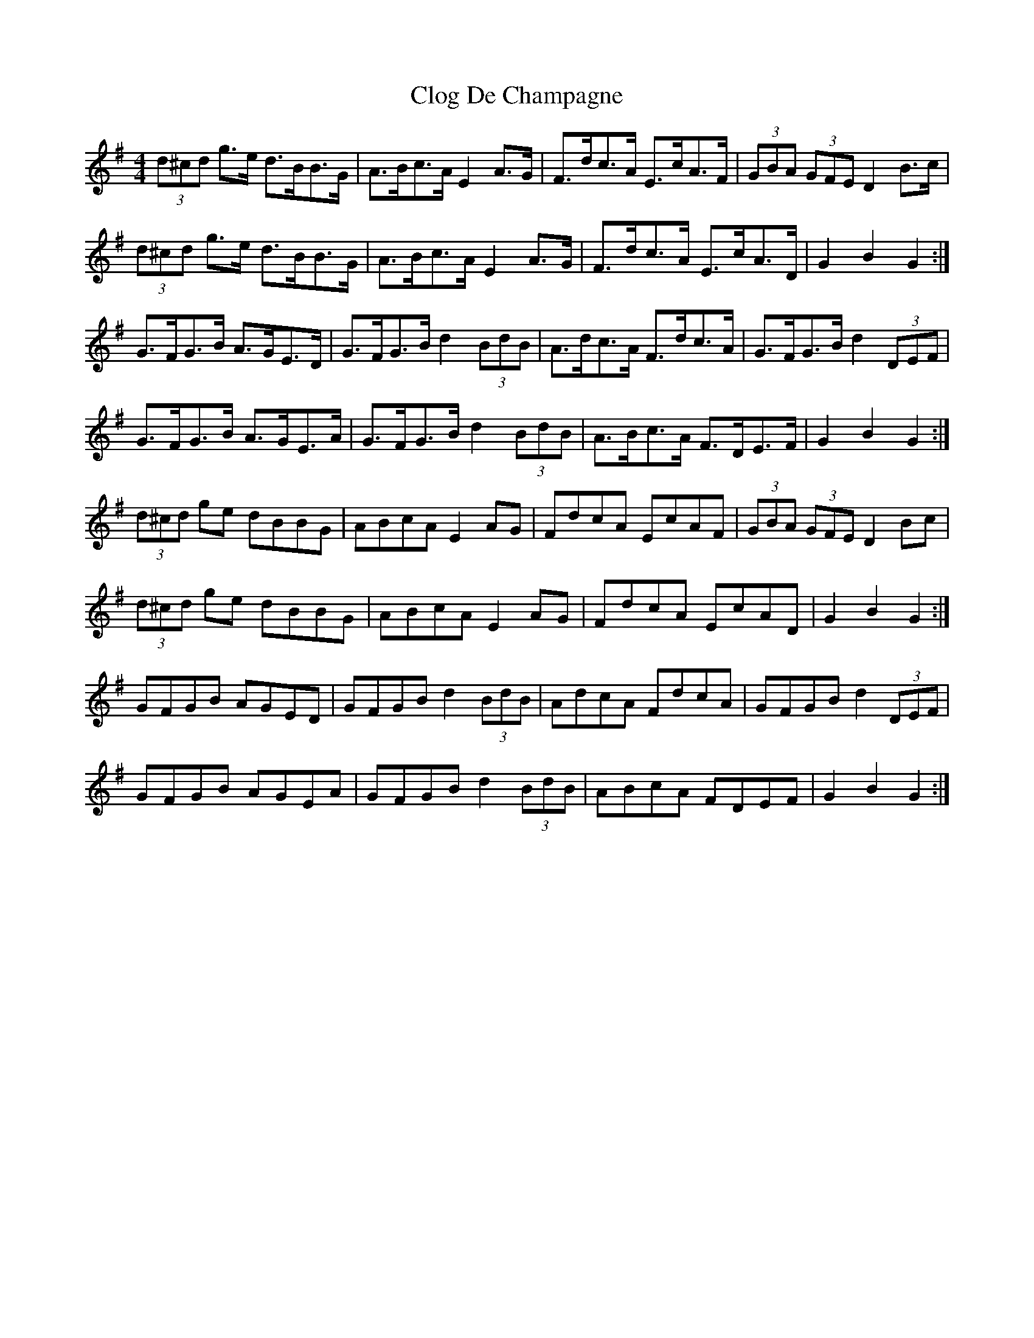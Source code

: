 X: 7400
T: Clog De Champagne
R: barndance
M: 4/4
K: Gmajor
(3d^cd g>e d>BB>G|A>Bc>A E2 A>G|F>dc>A E>cA>F|(3GBA (3GFE D2 B>c|
(3d^cd g>e d>BB>G|A>Bc>A E2 A>G|F>dc>A E>cA>D|G2 B2 G2:|
G>FG>B A>GE>D|G>FG>B d2 (3BdB|A>dc>A F>dc>A|G>FG>B d2 (3DEF|
G>FG>B A>GE>A|G>FG>B d2 (3BdB|A>Bc>A F>DE>F|G2 B2 G2:|
(3d^cd ge dBBG|ABcA E2 AG|FdcA EcAF|(3GBA (3GFE D2 Bc|
(3d^cd ge dBBG|ABcA E2 AG|FdcA EcAD|G2 B2 G2:|
GFGB AGED|GFGB d2 (3BdB|AdcA FdcA|GFGB d2 (3DEF|
GFGB AGEA|GFGB d2 (3BdB|ABcA FDEF|G2 B2 G2:|

